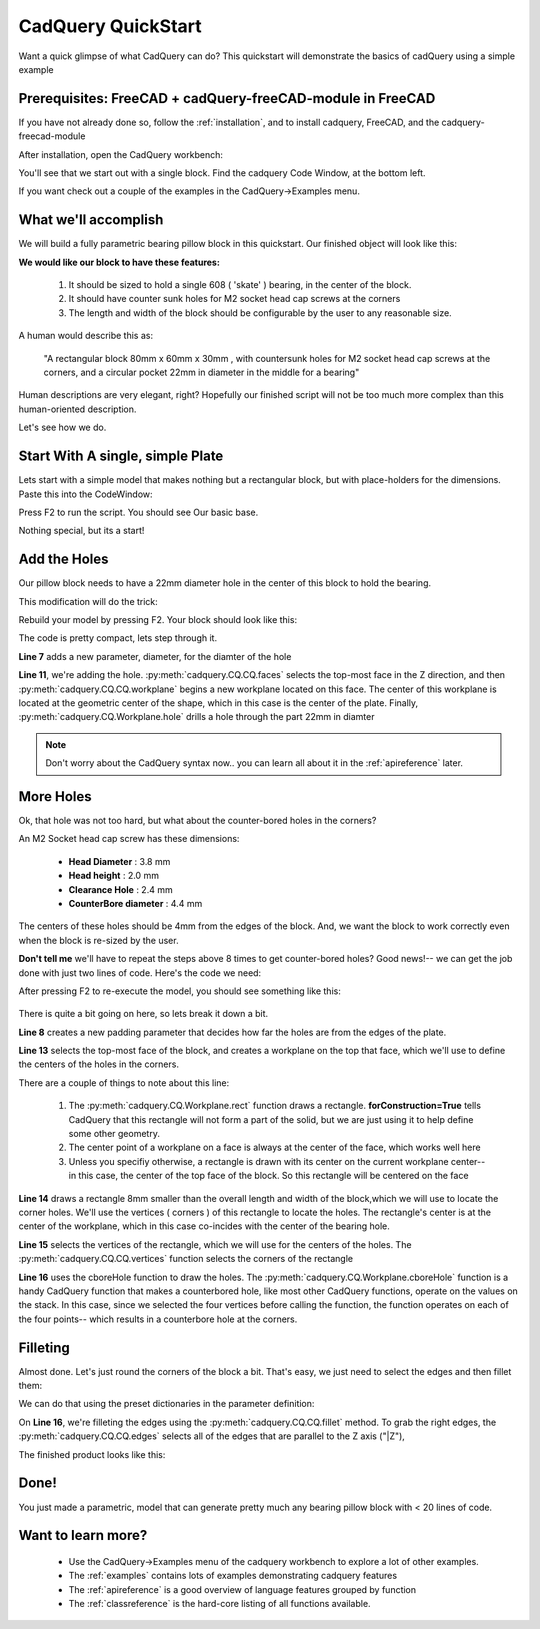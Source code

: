 
.. module:: cadquery

.. _quickstart:

***********************
CadQuery QuickStart
***********************

Want a quick glimpse of what CadQuery can do?  This quickstart will demonstrate the basics of cadQuery using a simple example

Prerequisites: FreeCAD + cadQuery-freeCAD-module in FreeCAD
==============================================================

If you have not already done so, follow the :ref:`installation`, and  to install cadquery, FreeCAD,
and the cadquery-freecad-module

After installation, open the CadQuery workbench:

..  image:: _static/quickstart/001.png

You'll see that we start out with a single block.  Find the cadquery Code Window, at the bottom left.

If you want check out a couple of the examples in the CadQuery->Examples menu.

What we'll accomplish
========================

We will build a fully parametric bearing pillow block in this quickstart.  Our finished object will look like this:

..  image:: _static/quickstart/000.png

**We would like our block to have these features:**

    1. It should be sized to hold a single 608 ( 'skate' ) bearing, in the center of the block.
    2. It should have counter sunk holes for M2 socket head cap screws at the corners
    3. The length and width of the block should be configurable by the user to any reasonable size.

A human would describe this as:

     "A rectangular block 80mm x 60mm x 30mm , with countersunk holes for M2 socket head cap screws
     at the corners, and a circular pocket 22mm in diameter in the middle for a bearing"

Human descriptions are very elegant, right?
Hopefully our finished script will not be too much more complex than this human-oriented description.

Let's see how we do.

Start With A single, simple Plate
======================================

Lets start with a simple model that makes nothing but a rectangular block, but
with place-holders for the dimensions. Paste this into the CodeWindow:

.. code-block:: python
   :linenos:

    import cadquery
    from Helpers import show

    height = 60.0
    width = 80.0
    thickness = 10.0

    # make the base
    result = cadquery.Workplane("XY").box(height, width, thickness)

    # Render the solid
    show(result)

Press F2 to run the script. You should see Our basic base.

..  image:: _static/quickstart/002.png

Nothing special, but its a start!

Add the Holes
================

Our pillow block needs to have a 22mm diameter hole in the center of this block to hold the bearing.

This modification will do the trick:

.. code-block:: python
   :linenos:
   :emphasize-lines: 7,11

    import cadquery
    from Helpers import show

    height = 60.0
    width = 80.0
    thickness = 10.0
    diameter = 22.0

    # make the base
    result = cadquery.Workplane("XY").box(height, width, thickness)\
        .faces(">Z").workplane().hole(diameter)

    # Render the solid
    show(result)

Rebuild your model by pressing F2. Your block should look like this:

..  image:: _static/quickstart/003.png


The code is pretty compact, lets step through it.

**Line 7** adds a new parameter, diameter, for the diamter of the hole

**Line 11**, we're adding the hole.
:py:meth:`cadquery.CQ.CQ.faces` selects the top-most face in the Z direction, and then
:py:meth:`cadquery.CQ.CQ.workplane` begins a new workplane located on this face. The center of this workplane
is located at the geometric center of the shape, which in this case is the center of the plate.
Finally, :py:meth:`cadquery.CQ.Workplane.hole` drills a hole through the part 22mm in diamter

.. note::

    Don't worry about the CadQuery syntax now.. you can learn all about it in the :ref:`apireference` later.

More Holes
============

Ok, that hole was not too hard, but what about the counter-bored holes in the corners?

An M2 Socket head cap screw has these dimensions:

  * **Head Diameter** : 3.8 mm
  * **Head height**  : 2.0 mm
  * **Clearance Hole** : 2.4 mm
  * **CounterBore diameter** : 4.4 mm

The centers of these holes should be 4mm from the edges of the block. And,
we want the block to work correctly even when the block is re-sized by the user.

**Don't tell me** we'll have to repeat the steps above 8 times to get counter-bored holes?
Good news!-- we can get the job done with just two lines of code. Here's the code we need:

.. code-block:: python
   :linenos:
   :emphasize-lines: 8,13-15

    import cadquery
    from Helpers import show

    height = 60.0
    width = 80.0
    thickness = 10.0
    diameter = 22.0
    padding = 12.0

    # make the base
    result = cadquery.Workplane("XY").box(height, width, thickness)\
        .faces(">Z").workplane().hole(diameter)\
        .faces(">Z").workplane() \
        .rect(height - padding,width - padding,forConstruction=True)\
        .vertices()\
        .cboreHole(2.4, 4.4, 2.1)

    # Render the solid
    show(result)


After pressing F2 to re-execute the model, you should see something like this:

        ..  image:: _static/quickstart/004.png


There is quite a bit going on here, so lets break it down a bit.

**Line 8** creates a new padding parameter that decides how far the holes are from the edges of the plate.

**Line 13** selects the top-most face of the block, and creates a workplane on the top that face, which we'll use to
define the centers of the holes in the corners.

There are a couple of things to note about this line:

    1. The :py:meth:`cadquery.CQ.Workplane.rect` function draws a rectangle.  **forConstruction=True**
       tells CadQuery that this rectangle will not form a part of the solid,
       but we are just using it to help define some other geometry.
    2. The center point of a workplane on a face is always at the center of the face, which works well here
    3. Unless you specifiy otherwise, a rectangle is drawn with its center on the current workplane center-- in
       this case, the center of the top face of the block. So this rectangle will be centered on the face


**Line 14** draws a rectangle 8mm smaller than the overall length and width of the block,which we will use to
locate the corner holes. We'll use the vertices ( corners ) of this rectangle to locate the holes. The rectangle's
center is at the center of the workplane, which in this case co-incides with the center of the bearing hole.

**Line 15** selects the vertices of the rectangle, which we will use for the centers of the holes.
The :py:meth:`cadquery.CQ.CQ.vertices` function selects the corners of the rectangle

**Line 16** uses the cboreHole function to draw the holes.
The :py:meth:`cadquery.CQ.Workplane.cboreHole` function is a handy CadQuery function that makes a counterbored hole,
like most other CadQuery functions, operate on the values on the stack.  In this case, since we
selected the four vertices before calling the function, the function operates on each of the four points--
which results in a counterbore hole at the corners.


Filleting
===========

Almost done. Let's just round the corners of the block a bit. That's easy, we just need to select the edges
and then fillet them:

We can do that using the preset dictionaries in the parameter definition:

.. code-block:: python
   :linenos:
   :emphasize-lines: 16

    import cadquery
    from Helpers import show

    height = 60.0
    width = 80.0
    thickness = 10.0
    diameter = 22.0
    padding = 12.0

    # make the base
    result = cadquery.Workplane("XY").box(height, width, thickness)\
        .faces(">Z").workplane().hole(diameter)\
        .faces(">Z").workplane() \
        .rect(height - padding, width - padding, forConstruction=True)\
        .vertices().cboreHole(2.4, 4.4, 2.1)\
        .edges("|Z").fillet(2.0)

    # Render the solid
    show(result)

On **Line 16**, we're filleting the edges using the :py:meth:`cadquery.CQ.CQ.fillet` method.
To grab the right edges, the  :py:meth:`cadquery.CQ.CQ.edges`
selects all of the edges that are parallel to the Z axis ("|Z"),

The finished product looks like this:

        ..  image:: _static/quickstart/005.png


Done!
============

You just made a parametric, model that can generate pretty much any bearing pillow block
with < 20 lines of code.

Want to learn more?
====================

   * Use the CadQuery->Examples menu of the cadquery workbench to explore a lot of other examples.
   * The :ref:`examples` contains lots of examples demonstrating cadquery features
   * The :ref:`apireference` is a good overview of language features grouped by function
   * The :ref:`classreference` is the hard-core listing of all functions available.
